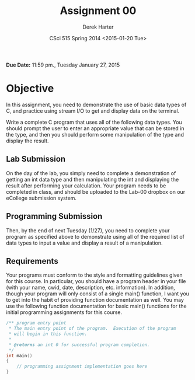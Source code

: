 #+TITLE:     Assignment 00
#+AUTHOR:    Derek Harter
#+EMAIL:     derek@harter.pro
#+DATE:      CSci 515 Spring 2014 <2015-01-20 Tue>
#+DESCRIPTION: Assignment 00
#+OPTIONS:   H:4 num:nil toc:nil
#+OPTIONS:   TeX:t LaTeX:t skip:nil d:nil todo:nil pri:nil tags:not-in-toc

**Due Date:** 11:59 pm., Tuesday January 27, 2015

* Objective

In this assignment, you need to demonstrate the use of basic data
types of C, and practice using stream I/O to get and display data on
the terminal.

Write a complete C program that uses all of the following data types.
You should prompt the user to enter an appropriate value that can be
stored in the type, and then you should perform some manipulation of
the type and display the result.

** Lab Submission
On the day of the lab, you simply need to complete a demonstration of
getting an int data type and then manipulating the int and displaying
the result after performing your calculation.  Your program needs to
be completed in class, and should be uploaded to the Lab-00 dropbox on
our eCollege submission system.

** Programming Submission
Then, by the end of next Tuesday (1/27), you need to complete your
program as specified above to demonstrate using all of the required
list of data types to input a value and display a result of a
manipulation.

** Requirements
Your programs must conform to the style and formatting guidelines
given for this course.  In particular, you should have a program
header in your file (with your name, cwid, date, description,
etc. information).  In addition, though your program will only consist
of a single main() function, I want you to get into the habit of
providing function documentation as well.  You may use the following
function documentation for basic main() functions for the initial
programming assignments for this course.

#+begin_src cpp :includes <stdio.h> :exports both
/** program entry point
 * The main entry point of the program.  Execution of the program
 * will begin in this function.
 *
 * @returns an int 0 for successful program completion.
 */
int main()
{
    // programming assignment implementation goes here
}
#+end_src
